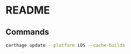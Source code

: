 * README

** Commands

#+BEGIN_SRC sh :results output
  carthage update --platform iOS --cache-builds
#+END_SRC
